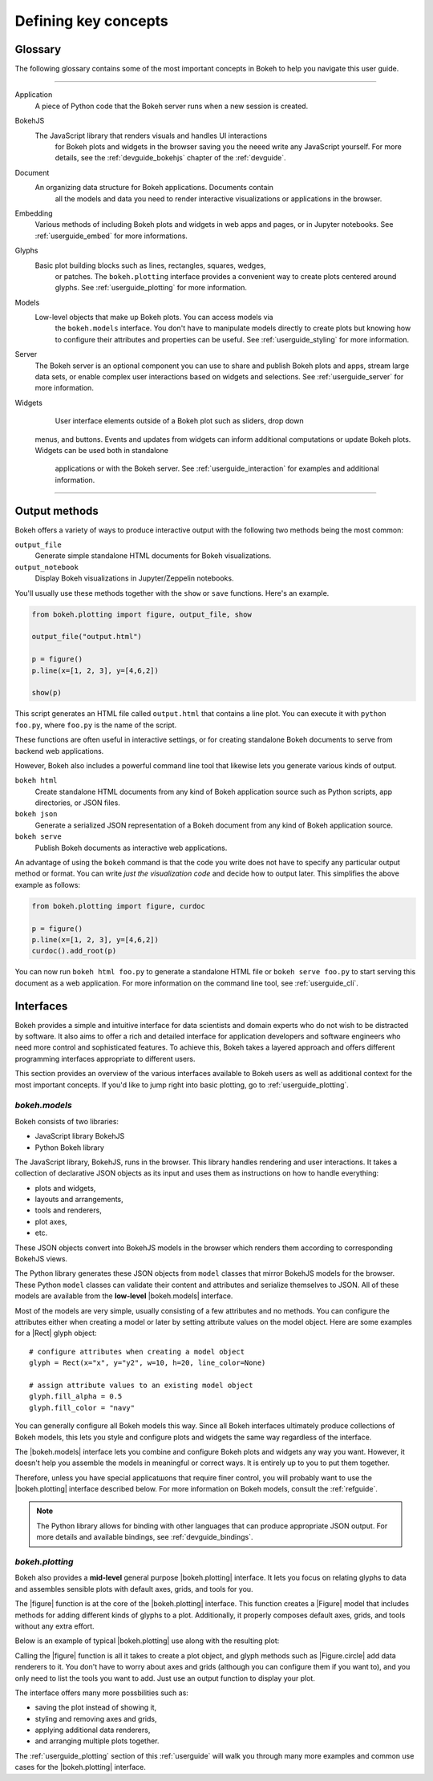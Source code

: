 .. _userguide_concepts:

Defining key concepts
=====================

.. _userguide_glossary:

Glossary
--------

The following glossary contains some of the most important concepts in Bokeh
to help you navigate this user guide.

----

Application
    A piece of Python code that the Bokeh server runs when a new session is
    created.

BokehJS
    The JavaScript library that renders visuals and handles UI interactions
	for Bokeh plots and widgets in the browser saving you the neeed write any
	JavaScript yourself. For more details, see the :ref:`devguide_bokehjs`
	chapter of the :ref:`devguide`.

Document
    An organizing data structure for Bokeh applications. Documents contain
	all the models and data you need to render interactive visualizations
	or applications in the browser.

Embedding
    Various methods of including Bokeh plots and widgets in web apps and
    pages, or in Jupyter notebooks. See :ref:`userguide_embed` for more
    informations.

Glyphs
    Basic plot building blocks such as lines, rectangles, squares, wedges,
	or patches. The ``bokeh.plotting`` interface provides a convenient way
	to create plots centered around glyphs. See :ref:`userguide_plotting`
	for more information.

Models
    Low-level objects that make up Bokeh plots. You can access models via
	the ``bokeh.models`` interface. You don't have to manipulate models
	directly to create plots but knowing how to configure their attributes
	and properties can be useful. See :ref:`userguide_styling` for more
	information.

Server
	The Bokeh server is an optional component you can use to share and
	publish Bokeh plots and apps, stream large data sets, or enable complex
	user interactions based on widgets and selections. See
	:ref:`userguide_server` for more information.

Widgets
	User interface elements outside of a Bokeh plot such as sliders, drop down
    menus, and buttons. Events and updates from widgets can inform additional
    computations or update Bokeh plots. Widgets can be used both in standalone
	applications or with the Bokeh server. See :ref:`userguide_interaction` for
	examples and additional information.

----

.. _userguide_output_methods:

Output methods
--------------

Bokeh offers a variety of ways to produce interactive output with the following
two methods being the most common:

``output_file``
    Generate simple standalone HTML documents for Bokeh visualizations.

``output_notebook``
    Display Bokeh visualizations in Jupyter/Zeppelin notebooks.

You'll usually use these methods together with the ``show`` or ``save``
functions. Here's an example.

.. code-block:: python

    from bokeh.plotting import figure, output_file, show

    output_file("output.html")

    p = figure()
    p.line(x=[1, 2, 3], y=[4,6,2])

    show(p)

This script generates an HTML file called ``output.html`` that contains a line
plot. You can execute it with ``python foo.py``, where ``foo.py`` is the name
of the script.

These functions are often useful in interactive settings, or for creating
standalone Bokeh documents to serve from backend web applications.

However, Bokeh also includes a powerful command line tool that likewise lets
you generate various kinds of output.

``bokeh html``
    Create standalone HTML documents from any kind of Bokeh application
    source such as Python scripts, app directories, or JSON files.

``bokeh json``
    Generate a serialized JSON representation of a Bokeh document from any
    kind of Bokeh application source.

``bokeh serve``
    Publish Bokeh documents as interactive web applications.

An advantage of using the ``bokeh`` command is that the code you write does not
have to specify any particular output method or format. You can write *just the
visualization code* and decide how to output later. This simplifies the above
example as follows:

.. code-block:: python

    from bokeh.plotting import figure, curdoc

    p = figure()
    p.line(x=[1, 2, 3], y=[4,6,2])
    curdoc().add_root(p)

You can now run ``bokeh html foo.py`` to generate a standalone HTML file
or ``bokeh serve foo.py`` to start serving this document as a web application.
For more information on the command line tool, see :ref:`userguide_cli`.

.. _userguide_interfaces:

Interfaces
----------

Bokeh provides a simple and intuitive interface for data scientists and domain
experts who do not wish to be distracted by software. It also aims to offer a
rich and detailed interface for application developers and software engineers
who need more control and sophisticated features. To achieve this, Bokeh takes
a layered approach and offers different programming interfaces appropriate to
different users.

This section provides an overview of the various interfaces available to Bokeh
users as well as additional context for the most important concepts. If you'd
like to jump right into basic plotting, go to :ref:`userguide_plotting`.

*bokeh.models*
~~~~~~~~~~~~~~

Bokeh consists of two libraries:

* JavaScript library BokehJS
* Python Bokeh library

The JavaScript library, BokehJS, runs in the browser. This library handles
rendering and user interactions. It takes a collection of declarative JSON
objects as its input and uses them as instructions on how to handle everything: 

* plots and widgets,
* layouts and arrangements,
* tools and renderers,
* plot axes,
* etc.

These JSON objects convert into BokehJS models in the browser which renders
them according to corresponding BokehJS views.

The Python library generates these JSON objects from ``model`` classes that
mirror BokehJS models for the browser. These Python ``model`` classes can
validate their content and attributes and serialize themselves to JSON. All
of these models are available from the **low-level** |bokeh.models| interface.

Most of the models are very simple, usually consisting of a few attributes and
no methods. You can configure the attributes either when creating a model or
later by setting attribute values on the model object. Here are some examples
for a |Rect| glyph object:

::

  # configure attributes when creating a model object
  glyph = Rect(x="x", y="y2", w=10, h=20, line_color=None)

  # assign attribute values to an existing model object
  glyph.fill_alpha = 0.5
  glyph.fill_color = "navy"

You can generally configure all Bokeh models this way. Since all Bokeh
interfaces ultimately produce collections of Bokeh models, this lets you
style and configure plots and widgets the same way regardless of the
interface.
   
The |bokeh.models| interface lets you combine and configure Bokeh plots and
widgets any way you want. However, it doesn't help you assemble the models in
meaningful or correct ways. It is entirely up to you to put them together.

Therefore, unless you have special applicatшons that require finer control,
you will probably want to use the |bokeh.plotting| interface described below.
For more information on Bokeh models, consult the :ref:`refguide`.

.. note::

   The Python library allows for binding with other languages that can produce
   appropriate JSON output. For more details and available bindings, see
   :ref:`devguide_bindings`.

*bokeh.plotting*
~~~~~~~~~~~~~~~~

Bokeh also provides a **mid-level** general purpose |bokeh.plotting| interface.
It lets you focus on relating glyphs to data and assembles sensible plots with
default axes, grids, and tools for you. 

The |figure| function is at the core of the |bokeh.plotting| interface. This
function creates a |Figure| model that includes methods for adding different
kinds of glyphs to a plot. Additionally, it properly composes default axes,
grids, and tools without any extra effort.

Below is an example of typical |bokeh.plotting| use along with the resulting
plot:

.. bokeh-plot:: docs/user_guide/examples/concepts_plotting.py
    :source-position: above

Calling the |figure| function is all it takes to create a plot object, and
glyph methods such as |Figure.circle| add data renderers to it. You don't
have to worry about axes and grids (although you can configure them if you
want to), and you only need to list the tools you want to add. Just use an
output function to display your plot.

The interface offers many more possbilities such as:

* saving the plot instead of showing it,
* styling and removing axes and grids,
* applying additional data renderers,
* and arranging multiple plots together.

The :ref:`userguide_plotting` section of this :ref:`userguide` will walk you
through many more examples and common use cases for the |bokeh.plotting|
interface.

.. |bokeh.models|   replace:: :ref:`bokeh.models <bokeh.models>`
.. |bokeh.plotting| replace:: :ref:`bokeh.plotting <bokeh.plotting>`
.. |bokeh.io|       replace:: :ref:`bokeh.io <bokeh.io>`

.. |Plot| replace:: :class:`~bokeh.models.plots.Plot`

.. |Rect| replace:: :class:`~bokeh.models.glyphs.Rect`

.. |output_file|     replace:: :func:`~bokeh.io.output_file`
.. |output_notebook| replace:: :func:`~bokeh.io.output_notebook`
.. |save|            replace:: :func:`~bokeh.io.save`
.. |show|            replace:: :func:`~bokeh.io.show`

.. |figure|          replace:: :func:`~bokeh.plotting.figure`
.. |Figure|          replace:: :class:`~bokeh.plotting.Figure`
.. |Figure.circle|   replace:: :func:`Figure.circle <bokeh.plotting.Figure.circle>`
